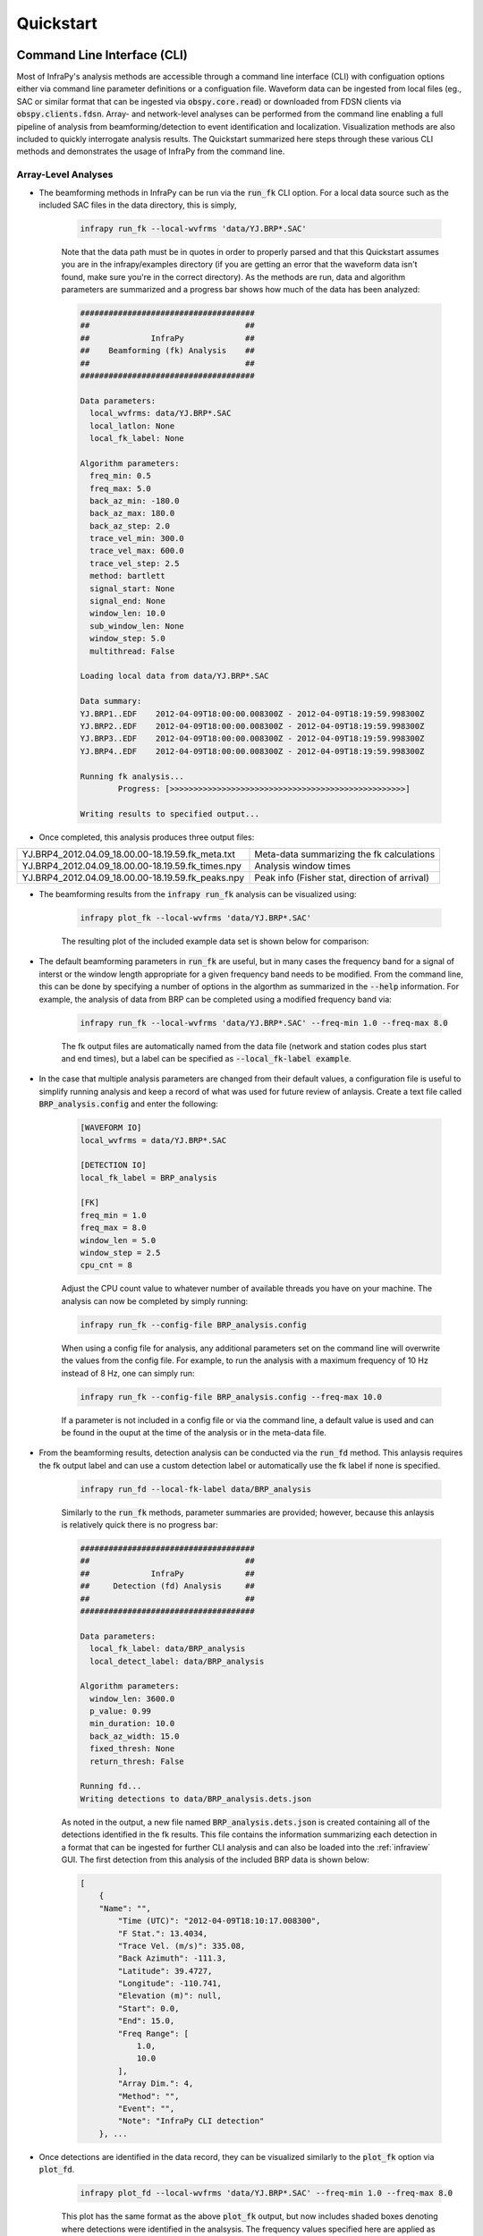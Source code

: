 .. _quickstart:

=====================================
Quickstart
=====================================

****************************
Command Line Interface (CLI) 
****************************

Most of InfraPy's analysis methods are accessible through a command line interface (CLI) with configuation options either via command line parameter definitions or a configuation file.  Waveform data can be ingested from local files (eg., SAC or similar format that can be ingested via :code:`obspy.core.read`) or downloaded from FDSN clients via :code:`obspy.clients.fdsn`.  Array- and network-level analyses can be performed from the command line enabling a full pipeline of analysis from beamforming/detection to event identification and localization.  Visualization methods are also included to quickly interrogate analysis results.  The Quickstart summarized here steps through these various CLI methods and demonstrates the usage of InfraPy from the command line.

--------------------
Array-Level Analyses
--------------------

- The beamforming methods in InfraPy can be run via the :code:`run_fk` CLI option.  For a local data source such as the included SAC files in the data directory, this is simply,

    .. code-block:: bash

        infrapy run_fk --local-wvfrms 'data/YJ.BRP*.SAC'

    Note that the data path must be in quotes in order to properly parsed and that this Quickstart assumes you are in the infrapy/examples directory (if you are getting an error that the waveform data isn't found, make sure you're in the correct directory).  As the methods are run, data and algorithm parameters are summarized and a progress bar shows how much of the data has been analyzed:

    .. code-block:: none

        #####################################
        ##                                 ##
        ##             InfraPy             ##
        ##    Beamforming (fk) Analysis    ##
        ##                                 ##
        #####################################

        Data parameters:
          local_wvfrms: data/YJ.BRP*.SAC
          local_latlon: None
          local_fk_label: None

        Algorithm parameters:
          freq_min: 0.5
          freq_max: 5.0
          back_az_min: -180.0
          back_az_max: 180.0
          back_az_step: 2.0
          trace_vel_min: 300.0
          trace_vel_max: 600.0
          trace_vel_step: 2.5
          method: bartlett
          signal_start: None
          signal_end: None
          window_len: 10.0
          sub_window_len: None
          window_step: 5.0
          multithread: False

        Loading local data from data/YJ.BRP*.SAC

        Data summary:
        YJ.BRP1..EDF	2012-04-09T18:00:00.008300Z - 2012-04-09T18:19:59.998300Z
        YJ.BRP2..EDF	2012-04-09T18:00:00.008300Z - 2012-04-09T18:19:59.998300Z
        YJ.BRP3..EDF	2012-04-09T18:00:00.008300Z - 2012-04-09T18:19:59.998300Z
        YJ.BRP4..EDF	2012-04-09T18:00:00.008300Z - 2012-04-09T18:19:59.998300Z

        Running fk analysis...
	        Progress: [>>>>>>>>>>>>>>>>>>>>>>>>>>>>>>>>>>>>>>>>>>>>>>>>>>]

        Writing results to specified output...

- Once completed, this analysis produces three output files: 

+---------------------------------------------------+-----------------------------------------------+
| YJ.BRP4_2012.04.09_18.00.00-18.19.59.fk_meta.txt  | Meta-data summarizing the fk calculations     |
+---------------------------------------------------+-----------------------------------------------+
| YJ.BRP4_2012.04.09_18.00.00-18.19.59.fk_times.npy | Analysis window times                         |
+---------------------------------------------------+-----------------------------------------------+
| YJ.BRP4_2012.04.09_18.00.00-18.19.59.fk_peaks.npy | Peak info (Fisher stat, direction of arrival) |
+---------------------------------------------------+-----------------------------------------------+

- The beamforming results from the :code:`infrapy run_fk` analysis can be visualized using:

    .. code-block:: bash

        infrapy plot_fk --local-wvfrms 'data/YJ.BRP*.SAC'

    The resulting plot of the included example data set is shown below for comparison:

    .. image:: _static/_images/plot_fk.png
        :width: 1200px
        :align: center

- The default beamforming parameters in :code:`run_fk` are useful, but in many cases the frequency band for a signal of interst or the window length appropriate for a given frequency band needs to be modified.  From the command line, this can be done by specifying a number of options in the algorthm as summarized in the :code:`--help` information.  For example, the analysis of data from BRP can be completed using a modified frequency band via:

    .. code-block:: bash

        infrapy run_fk --local-wvfrms 'data/YJ.BRP*.SAC' --freq-min 1.0 --freq-max 8.0

    The fk output files are automatically named from the data file (network and station codes plus start and end times), but a label can be specified as :code:`--local_fk-label example`.

- In the case that multiple analysis parameters are changed from their default values, a configuration file is useful to simplify running analysis and keep a record of what was used for future review of anlaysis.  Create a text file called :code:`BRP_analysis.config` and enter the following:

    .. code-block:: none

        [WAVEFORM IO]
        local_wvfrms = data/YJ.BRP*.SAC

        [DETECTION IO]
        local_fk_label = BRP_analysis

        [FK]
        freq_min = 1.0
        freq_max = 8.0
        window_len = 5.0
        window_step = 2.5
        cpu_cnt = 8

    Adjust the CPU count value to whatever number of available threads you have on your machine.  The analysis can now be completed by simply running:

    .. code-block:: bash

        infrapy run_fk --config-file BRP_analysis.config

    When using a config file for analysis, any additional parameters set on the command line will overwrite the values from the config file.  For example, to run the analysis with a maximum frequency of 10 Hz instead of 8 Hz, one can simply run:

    .. code-block:: bash

        infrapy run_fk --config-file BRP_analysis.config --freq-max 10.0

    If a parameter is not included in a config file or via the command line, a default value is used and can be found in the ouput at the time of the analysis or in the meta-data file.

- From the beamforming results, detection analysis can be conducted via the :code:`run_fd` method.  This anlaysis requires the fk output label and can use a custom detection label or automatically use the fk label if none is specified.

    .. code-block:: bash

        infrapy run_fd --local-fk-label data/BRP_analysis


    Similarly to the :code:`run_fk` methods, parameter summaries are provided; however, because this anlaysis is relatively quick there is no progress bar:

    .. code-block:: none

        #####################################
        ##                                 ##
        ##             InfraPy             ##
        ##     Detection (fd) Analysis     ##
        ##                                 ##
        #####################################

        Data parameters:
          local_fk_label: data/BRP_analysis
          local_detect_label: data/BRP_analysis

        Algorithm parameters:
          window_len: 3600.0
          p_value: 0.99
          min_duration: 10.0
          back_az_width: 15.0
          fixed_thresh: None
          return_thresh: False

        Running fd...
        Writing detections to data/BRP_analysis.dets.json

    As noted in the output, a new file named :code:`BRP_analysis.dets.json` is created containing all of the detections identified in the fk results.  This file contains the information summarizing each detection in a format that can be ingested for further CLI analysis and can also be loaded into the :ref:`infraview` GUI.  The first detection from this analysis of the included BRP data is shown below:

    .. code-block:: none

        [
            {
            "Name": "",
                "Time (UTC)": "2012-04-09T18:10:17.008300",
                "F Stat.": 13.4034,
                "Trace Vel. (m/s)": 335.08,
                "Back Azimuth": -111.3,
                "Latitude": 39.4727,
                "Longitude": -110.741,
                "Elevation (m)": null,
                "Start": 0.0,
                "End": 15.0,
                "Freq Range": [
                    1.0,
                    10.0
                ],
                "Array Dim.": 4,
                "Method": "",
                "Event": "",
                "Note": "InfraPy CLI detection"
            }, ...


- Once detections are identified in the data record, they can be visualized similarly to the :code:`plot_fk` option via :code:`plot_fd`.

    .. code-block:: bash

        infrapy plot_fd --local-wvfrms 'data/YJ.BRP*.SAC' --freq-min 1.0 --freq-max 8.0

    This plot has the same format as the above :code:`plot_fk` output, but now includes shaded boxes denoting where detections were identified in the analsysis.  The frequency values specified here are applied as a bandpass filter on the waveform data in the visualization.

    .. image:: _static/_images/plot_fd.png
        :width: 1200px
        :align: center

- In some cases, the parameters in the detection analysis are modified without changing the beamforming configuration and the :code:`run_fd` is useful in such scenarios.  However, most of the time, the beamforming and detection analysis are run together.  This can be accomplished in the InfraPy CLI via the :code:`run_fkd` option.  

    .. code-block:: bash
    
        infrapy run_fkd --config-file BRP_analysis.config

    This option essentially combines the :code:`run_fk` and :code:`run_fd` options into a single analysis run.

- In addition to analysis of local data, InfraPy's use of :code:`obspy.clients.fdsn` methods enables analysis of data available on IRIS and similar FDSNs.  Instead of specifying local waveform files, this requires defining the FDSN (e.g., IRIS, USGS) as well as the network, station, channel, and location information of the array.  Lastly, the start and end time are also needed to identify the segment of data to download for analysis.  This information can be entered on the command line, but it's easier to simply write up a config file in most cases (recall that individual parameters can be overwritten on the command line, so the station or start/end times can be modified as needed).  An example analysis from the IMS I53US array can be specified as:

    .. code-block:: none

        [WAVEFORM IO]
        fdsn = IRIS
        network = IM
        station = I53*
        location = *
        channel = *DF
        starttime = 2018-12-19T01:00:00
        endtime = 2018-12-19T03:00:00

        [DETECTION IO]
        local_fk_label = I53US_analysis
        local_detect_label = I53US_analysis

    Although not yet included in the CLI methods, an FDSN station browser is available in the :ref:`infraview` GUI to search for available data given a reference location, radius, and time bounds.

- Analysis of data from a local database is also available through the InfraPy CLI, and is covered in a separate tutorial on :ref:`pisces`.

--------------------
Network-Level Analyses
--------------------

- Once fk and fd analysis are run and detections are identified across a network of infrasound arrays, event identification and localization can be completed.  The detection set used in the Blom et al. (2020) evalution of a pair-based, joint-likelihood association algorithm are included as an example to demonstrate these analysis steps.  Detection files are in the examples/data/Blom_etal_2020/ directory and contain detections on each of 4 regional array in the western US (see the manuscript for a full discussion of the generation of this synthetic data set).  Analysis of these detections and identification of events can be completed by running:

    .. code-block:: bash
    
        infrapy run_assoc --local-detect-label 'data/Blom_etal2020_GJI/*' --local-event-label example

    Note that once again quotes are needed to define multiple files for ingestion.  This analysis can be on the slow side, so it's recommended to add on a :code:`--cpu-cnt` option and multithread the computation of the joint-likelihood values.  The analysis results will be summarized to the screen,

    .. code-block:: none

        #####################################
        ##                                 ##
        ##             InfraPy             ##
        ##       Association Analysis      ##
        ##                                 ##
        #####################################

        Data summary:
          local_detect_label: data/Blom_etal2020_GJI/*
          local_event_label: example
          starttime: None
          endtime: None

        Parameter summary:
          back_az_width: 10.0
          range_max: 2000.0
          resolution: 180
          distance_matrix_max: 8.0
          cluster_linkage: weighted
          cluster_threshold: 5.0
          trimming_threshold: 3.8

        Loading detections from files:
        	data/Blom_etal2020_GJI/NVIAR.dets.json
        	data/Blom_etal2020_GJI/I57US.dets.json
        	data/Blom_etal2020_GJI/DLIAR.dets.json
        	data/Blom_etal2020_GJI/PDIAR.dets.json

        Running event identification for: 2010-01-01T09:35:59.773Z - 2010-01-01T13:23:14.773Z
        	Computing joint-likelihoods...
		        Progress: 	[>>>>>>>>>>>>>>>>>>>>>>>>>>>>>>>>>>>>>>>>>>>>>>>>>>]
        	Clustering detections into events...
        	Trimming poor linkages and repeating clustering analysis...

        Running event identification for: 2010-01-01T10:51:44.773Z - 2010-01-01T14:38:59.773Z
        	Computing joint-likelihoods...
        		Progress: 	[>>>>>>>>>>>>>>>>>>>>>>>>>>>>>>>>>>>>>>>>>>>>>>>>>>]
	        Clustering detections into events...
        	Trimming poor linkages and repeating clustering analysis...

        Running event identification for: 2010-01-01T12:07:29.773Z - 2010-01-01T15:54:44.773Z
        	Computing joint-likelihoods...
        		Progress: 	[>>>>>>>>>>>>>>>>>>>>>>>>>>>>>>>>>>>>>>>>>>>>>>>>>>]
        	Clustering detections into events...
        	Trimming poor linkages and repeating clustering analysis...

        Running event identification for: 2010-01-01T13:23:14.773Z - 2010-01-01T17:10:29.773Z
        	Computing joint-likelihoods...
		        Progress: 	[>>>>>>>>>>>>>>>>>>>>>>>>>>>>>>>>>>>>>>>>>>>>>>>>>>]
        	Clustering detections into events...
	        Trimming poor linkages and repeating clustering analysis...

        Cleaning up and merging clusters...

    The analysis breaks the detection list into segments defined by the maximum propagation distance allows in order to avoid including detections in one analysis that will not be associated with others due to differences in detection times and typical infrasonic propagation velocities.  For each event identified in the analysis, a new .dets.json file is written that includes the subset of the original detections that have been identified as originating from a common event.  The naming convention of these files is :code:`local_event_label_ev-#.dets.json` and the example analysis here should have identified 3 events.

- Detection sets can be visualized on a map using the :code:`plot_dets` option.  This is useful in determining a useful maximum range for event identification and localization analysis.  For the above analysis of the Blom et al. (2020) synthetic data set, the full data set can be visualized with,

    .. code-block:: bash
    
        infrapy plot_dets --local-detect-label 'data/Blom_etal2020_GJI/*'

    .. image:: _static/_images/plot_dets1.png
        :width: 1200px
        :align: center

    This result is rather busy, but plotting each individual event's detections shows that the association algorithm correctly identified the events,

    .. code-block:: bash

        infrapy plot_dets --local-detect-label 'example1-ev0.dets.json'  --range-max 1000

    .. image:: _static/_images/plot_dets2.png
        :width: 1200px
        :align: center


- Once an event has been identified, the detections can be analyzed using the Bayesian Infrasonic Source Localization (BISL) methods as discussed in Blom et al (2015).  This requires specifying the detection list file as well as an output location file label,

    .. code-block:: bash

        infrapy plot_dets --local-detect-label example1-ev0  --local-loc-label example1-ev0

    The analysis steps are udpated as localization is performed and the resulting location and origin time information is printed to screen as well as written into an output file (the output file for InfraPy's localization is also a .json format file, but it's naming convention uses ".loc.json" to distinguish it from a ".dets.json" detection file)

    .. code-block:: none

        #####################################
        ##                                 ##
        ##             InfraPy             ##
        ##      Localization Analysis      ##
        ##                                 ##
        #####################################

        Data summary:
          local_event_label: example1-ev0
          local_loc_label: example1-ev0

        Parameter summary:
          back_az_width: 10.0
          range_max: 2000.0
          resolution: 180
          src_est: None
          pgm_file: None

        Loading detections from file: example1-ev0.dets.json

        Running Bayesian Infrasonic Source Localization (BISL) Analysis...
        	Identifying integration region...
        	Computing marginalized spatial PDF...
        	Computing confidence ellipse parameters...
        	Computing marginalized origin time PDF...

        BISL Summary:
        Maximum a posteriori analysis: 
        	Source location: 41.092, -113.144 
        	Source time: 2004-06-02T17:20:14.150 
        Source location analysis:
	        Latitude (mean and standard deviation): 40.977 +/- 29.236 km. 
	        Longitude (mean and standard deviation): -113.256 +/- 30.177 km.
	        Covariance: -0.139.
	        Area of 95 confidence ellipse: 16606.375 square kilometers
        Source time analysis:
        	Mean and standard deviation: 2004-06-02T17:19:14.339 +/- 99.051 second
        	Exact 90% confidence bounds: [2004-06-02T17:16:26.109, 2004-06-02T17:21:50.533]

        Writing localization result into example1-ev0.loc.json

- The localization result can be visualized in a number of ways.  Firstly, the detecting arrays and location estimate can be plotted on map using,

    .. code-block:: bash

        infrapy plot_loc --local-detect-label example1-ev0 --local-loc-label example1-ev0 --range-max 1000.0

    .. image:: _static/_images/plot_loc1.png
        :width: 1200px
        :align: center

    For Visualization of the source region in more detail, the :code:`--zoom` option can be set to true and the map zooms in to show only the estimated source region.

    .. code-block:: bash

        infrapy plot_loc --local-detect-label example1-ev0 --local-loc-label example1-ev0 --range-max 1000.0 --zoom true

    .. image:: _static/_images/plot_loc2.png
        :width: 900px
        :align: center

    Lastly, the origin time is estimated as part of the BISL analysis and can be visualized as,

    .. code-block:: bash

        infrapy plot_origin_time --local-loc-label example1-ev0 


    .. image:: _static/_images/plot_origin_time.png
        :width: 1200px
        :align: center

*************************************
Scripting and Notebook-Based Analysis 
*************************************

- In addition to the command line interace methods for infrapy, the analysis algorithms can be imported directly into user Python scripts or notebooks for custom applications.  Example import and usage scripts are included in the examples/ directory and will be detailed below for this somewhat more advanced usage.  The example scripts are summarized in the below table.

+-------------------------+-----------------------------------------------------------+
| example_fkd.py          | Run beamforming and detection analysis on an Obspy stream |
+-------------------------+-----------------------------------------------------------+
| example_assoc.py        | Run event identification methods on a list of detections  |
+-------------------------+-----------------------------------------------------------+
| example_bisl.py         | Run localization methods on a list of detections          |
+-------------------------+-----------------------------------------------------------+
| example_yield.py        | Run spectral yield estimation methods                     |
+-------------------------+-----------------------------------------------------------+

- The beamforming and detection analysis can be imported from the :code:`infrapy.detection.beamforming_new` library.  Beamforming analysis includes setting up an ObsPy stream, converting it to an array data instance, and then scanning through with a defined analysis window.

    .. code-block:: python

        import numpy as np

        from obspy.core import read
        from infrapy.detection import beamforming_new

        if __name__ == '__main__':

            # ######################### #
            #     Define Parameters     #
            # ######################### #
            sac_glob = "data/*.SAC"

            freq_min, freq_max = 0.5, 2.5
            fk_win_len, window_step = 10.0, 2.5
            sig_start, sig_end = 600, 800

            back_az_vals = np.arange(-180.0, 180.0, 2.0)
            trc_vel_vals = np.arange(300.0, 600.0, 2.5)

            # ######################### #
            #        Run Methods        #
            # ######################### #

            # Read data and convert to array format
            x, t, t0, geom = beamforming_new.stream_to_array_data(read(sac_glob))
            M, N = x.shape

            # Define slowness and delays
            slowness = beamforming_new.build_slowness(back_az_vals, trc_vel_vals)
            delays = beamforming_new.compute_delays(geom, slowness)

            # Run beamforming in each window and find best beam info
            times, beam_results = [],[]
            for window_start in np.arange(sig_start, sig_end, window_step):
                if window_start + fk_win_len > sig_end:
                    break

                X, S, f = beamforming_new.fft_array_data(x, t, window=[window_start, window_start + fk_win_len])
                beam_power = beamforming_new.run(X, S, f, geom, delays, [freq_min, freq_max])
                peaks = beamforming_new.find_peaks(beam_power, back_az_vals, trc_vel_vals)
                
                times = times + [[t0 + np.timedelta64(int(window_start), 's')]]
                beam_results = beam_results + [[peaks[0][0], peaks[0][1], peaks[0][2] / (1.0 - peaks[0][2]) * (x.shape[0] - 1)]]

            times = np.array(times)[:, 0]
            beam_results = np.array(beam_results)

    Detection analysis is then completed by scanning back through the beamforming results and can be appended to the end of the above beamforming analysis as it requires the times and beam_results information computed there.

    .. code-block:: python

            fd_win_len = 60 * 5
            det_thresh = 0.99

            min_seq = 5
            back_az_lim = 10

            TB_prod = (freq_max - freq_min) * fk_window_len
            dets = beamforming_new.detect_signals(times, beam_results, fd_win_len, TB_prod, M, min_seq=min_seq, back_az_lim=back_az_lim)

            for det in dets:
                print("Detection time:", det[0], '\t', "Rel. detection onset:", det[1], '\t',"Rel. detection end:", det[2], '\t',end=' ')
                print("Back azimuth:", np.round(det[3], 2), '\t', "Trace velocity:", np.round(det[4], 2), '\t', "F-stat:", np.round(det[5], 2), '\t', "Array dim:", M)


-  The association methods require ingesting a detection list and defining a clustering threshold for the hierarchical linkage cut off.  The likelihood methods include a function to read in a .json format file as output in the CLI detection analysis.

    .. code-block:: python

        from infrapy.association import hjl
        from infrapy.propagation import likelihoods as lklhds

        if __name__ == '__main__':
            det_list = lklhds.json_to_detection_list('data/example1.dets.json')
            clustering_threshold = 5.0

            labels, dists = hjl.run(det_list, clustering_threshold)

            clusters, qualities = hjl.summarize_clusters(labels, dists)
            for n in range(len(clusters)):
                print("Cluster:", clusters[n], '\t', "Cluster Quality:", 10.0**(-qualities[n]))


- Similar to the association methods, localization requires just a detection set from an event:

    .. code-block:: python

        from infrapy.location import bisl
        from infrapy.propagation import likelihoods as lklhds

        if __name__ == '__main__':
            det_list = lklhds.json_to_detection_list('data/example2.dets.json')

            result,pdf = bisl.run(det_list)
            print(bisl.summarize(result))

- Yield estimation analysis is not currently available through the CLI due to the more complicated nature of the ingested data (requiring waveform data across multiple detecting arrays as well as transmission loss models for the region).  The example yield estimation provided shows how to set up the analysis and estimate yield for an above-ground explosion.  Analysis parameters include the detection file for the event, waveform data location, and strings to ingest each array's data.

    .. code-block:: python

        from obspy.core import read

        import numpy as np

        import matplotlib.pyplot as plt 

        from infrapy.propagation import likelihoods as lklhds
        from infrapy.propagation import infrasound

        from infrapy.characterization import spye

        if __name__ == '__main__':
            # ######################### #
            #     Define Parameters     #
            # ######################### #

            det_file = "data/HRR-5.dets.json"
            data_path = "../infrapy-data/hrr-5/"
            data_ids = ["W220/HR5.W220*.sac", "W240/HR5.W240*.sac", 
                        "W340/HR5.W340*.sac", "W420/HR5.W420*.sac", "W460/HR5.W460*.sac"]

    The analysis parameters include a noise option ("pre" or "post" detection window), a window buffer factor that extends the sample window beyond the detection window, a source location, frequency band, yield range, and reference distance from the source at which to compute the source spectral estimate.  If a ground truth yield is known it can be specified and the frequency-yield resolution of the grid can be specified.

    .. code-block:: python

            ns_opt = "post"
            win_buffer = 0.2
    
            src_loc = np.array([33.5377, -106.333961])
            freq_band = np.array([0.25, 2.0])
            yld_rng = np.array([1.0e3, 1000.0e3])
            ref_rng = 1.0

            grnd_truth=None
            resol = 200

    The detection list and waveform files are ingested and spectral amplitudes are computed,

    .. code-block:: python

            # ############################# #
            #     Define the detections     #
            #          and spectra          #
            # ############################# #
            det_list = lklhds.json_to_detection_list(det_file)
            st_list = [0] * len(det_list)
            for j in range(len(st_list)):
                st_list[j] = read(data_path + data_ids[j] )
            smn_specs = spye.extract_spectra(det_list, st_list, 
                                    win_buffer=win_buffer, ns_opt=ns_opt)
    

    The tranmission loss model models are defined and loaded,

    .. code-block:: python
        
        .
            # ######################### #
            #     Load TLoss Models     #
            # ######################### #
            tloss_f_min, tloss_f_max, tloss_f_cnt = 0.025, 2.5, 25

            models = [0] * 2
            models[0] = list(np.logspace(np.log10(tloss_f_min), 
                                np.log10(tloss_f_max), tloss_f_cnt))
            models[1] = [0] * tloss_f_cnt
            for n in range(tloss_f_cnt):
                models[1][n] = infrasound.TLossModel()
                models[1][n].load("../infrapy/propagation/priors/tloss/2007_08-" + "%.3f" % models[0][n] + "Hz.pri")

    Finally, analysis can be performed, and results printed and visualized,

    .. code-block:: python

            # ######################## #
            #         Run Yield        #
            #    Estimation Methods    #
            # ######################## #
            yld_vals, yld_pdf, conf_bnds = spye.run(det_list, smn_specs, src_loc, freq_band, models, 
                                                    yld_rng=yld_rng, ref_src_rng=ref_rng, resol=resol)

            print('\nResults:')
            print('\t' + "Maximum a Posteriori Yield:", yld_vals[np.argmax(yld_pdf)])
            print('\t' + "68% Confidence Bounds:", conf_bnds[0])
            print('\t' + "95% Confidence Bounds:", conf_bnds[1])

            plt.semilogx(yld_vals, yld_pdf)
            plt.fill_between(yld_vals, yld_pdf, where=np.logical_and(conf_bnds[0][0] <= yld_vals, yld_vals <= conf_bnds[0][1]), color='g', alpha=0.25)
            plt.fill_between(yld_vals, yld_pdf, where=np.logical_and(conf_bnds[1][0] <= yld_vals, yld_vals <= conf_bnds[1][1]), color='g', alpha=0.25)

            plt.show(block=False)
            plt.pause(5.0)
            plt.close()
